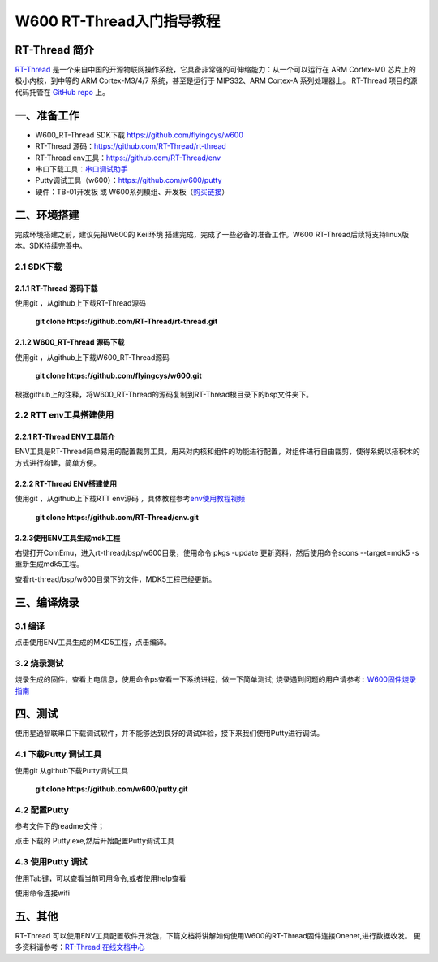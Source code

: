 W600 RT-Thread入门指导教程
==========================

RT-Thread 简介
--------------

`RT-Thread <http://www.rt-thread.org/>`__
是一个来自中国的开源物联网操作系统，它具备非常强的可伸缩能力：从一个可以运行在
ARM Cortex-M0 芯片上的极小内核，到中等的 ARM Cortex-M3/4/7
系统，甚至是运行于 MIPS32、ARM Cortex-A 系列处理器上。 RT-Thread
项目的源代码托管在 `GitHub repo <https://github.com/rt-thread>`__ 上。

一、准备工作
--------

-  W600_RT-Thread SDK下载 https://github.com/flyingcys/w600
-  RT-Thread 源码：https://github.com/RT-Thread/rt-thread
-  RT-Thread env工具：https://github.com/RT-Thread/env
-  串口下载工具：`串口调试助手 </download/common>`__ 
-  Putty调试工具（w600）：https://github.com/w600/putty
-  硬件：TB-01开发板 或
   W600系列模组、开发板（\ `购买链接 <http://shop.thingsturn.com/>`__\ ）

二、环境搭建
--------

完成环境搭建之前，建议先把W600的 Keil环境
搭建完成，完成了一些必备的准备工作。W600
RT-Thread后续将支持linux版本。SDK持续完善中。

2.1 SDK下载
~~~~~~~~~~

2.1.1 RT-Thread 源码下载
^^^^^^^^^^^^^^^^^^^^^^

使用git ，从github上下载RT-Thread源码

 | **git clone https://github.com/RT-Thread/rt-thread.git**


2.1.2 W600_RT-Thread 源码下载
^^^^^^^^^^^^^^^^^^^^^^^^^^^

使用git ，从github上下载W600_RT-Thread源码

 | **git clone https://github.com/flyingcys/w600.git**
	
根据github上的注释，将W600_RT-Thread的源码复制到RT-Thread根目录下的bsp文件夹下。

2.2 RTT env工具搭建使用
~~~~~~~~~~~~~~~~~~~~~~

2.2.1 RT-Thread ENV工具简介
^^^^^^^^^^^^^^^^^^^^^^^^^

ENV工具是RT-Thread简单易用的配置裁剪工具，用来对内核和组件的功能进行配置，对组件进行自由裁剪，使得系统以搭积木的方式进行构建，简单方便。

2.2.2 RT-Thread ENV搭建使用
^^^^^^^^^^^^^^^^^^^^^^^^^

使用git ，从github上下载RTT env源码 ，具体教程参考\ `env使用教程视频 <https://mp.weixin.qq.com/s?__biz=MzIwMzA2NzI1Ng==&mid=2655155116&idx=1&sn=abe8ed7ddf7eca225b4e38e80b83a6c7&chksm=8d63c9bbba1440ad15d3205a4ab89359241394dbd7b76a5d584e70160b22aa997bafb9e97538&scene=0#rd>`__\

 | **git clone https://github.com/RT-Thread/env.git**


2.2.3使用ENV工具生成mdk工程
^^^^^^^^^^^^^^^^^^^^^^^^^

右键打开ComEmu，进入rt-thread/bsp/w600目录，使用命令 pkgs -update 更新资料，然后使用命令scons --target=mdk5 -s重新生成mdk5工程。


.. image:: start.assets/1542249498886.png


查看rt-thread/bsp/w600目录下的文件，MDK5工程已经更新。

.. image:: start.assets/1542249602926.png


三、编译烧录
--------

3.1 编译
~~~~~~~~

点击使用ENV工具生成的MKD5工程，点击编译。

.. image:: start.assets/1542250455401.png


3.2 烧录测试
~~~~~~~~~~~~

烧录生成的固件，查看上电信息，使用命令ps查看一下系统进程，做一下简单测试;
\ ``烧录遇到问题的用户请参考:``\   `W600固件烧录指南 </upload/application_note/download_firmware/>`__


四、测试
--------

使用星通智联串口下载调试软件，并不能够达到良好的调试体验，接下来我们使用Putty进行调试。

4.1 下载Putty 调试工具
~~~~~~~~~~~~~~~~~~~~~~

使用git 从github下载Putty调试工具

 | **git clone https://github.com/w600/putty.git**

4.2 配置Putty
~~~~~~~~~~~~~

参考文件下的readme文件；

点击下载的 Putty.exe,然后开始配置Putty调试工具


.. image:: start.assets/1542252716179.png



.. image:: start.assets/1542251276309.png


.. image:: start.assets/1542251492919.png


4.3 使用Putty 调试
~~~~~~~~~~~~~~~~~~

使用Tab键，可以查看当前可用命令,或者使用help查看


.. image:: start.assets/1542252759957.png



使用命令连接wifi



.. image:: start.assets/1542254450599.png


五、其他
--------

RT-Thread
可以使用ENV工具配置软件开发包，下篇文档将讲解如何使用W600的RT-Thread固件连接Onenet,进行数据收发。
更多资料请参考：\ `RT-Thread 在线文档中心 <https://www.rt-thread.org/document/site/>`__\